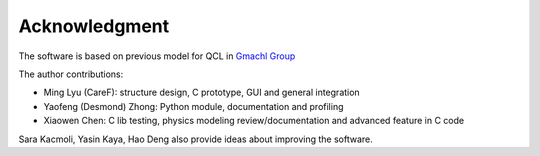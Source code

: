 Acknowledgment
===================

The software is based on previous model for QCL in `Gmachl Group <http://ee.princeton.edu/people/faculty/claire-gmachl/>`_

The author contributions: 

- Ming Lyu (CareF): structure design, C prototype, GUI and general integration 
- Yaofeng (Desmond) Zhong: Python module, documentation and profiling
- Xiaowen Chen: C lib testing, physics modeling review/documentation and advanced feature in C code

Sara Kacmoli, Yasin Kaya, Hao Deng also provide ideas about improving the software. 
